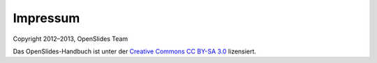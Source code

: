 Impressum
=========

Copyright 2012–2013, OpenSlides Team

Das OpenSlides-Handbuch ist unter der `Creative Commons CC BY-SA 3.0 <http://creativecommons.org/licenses/by-sa/3.0/>`_ lizensiert.
